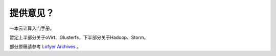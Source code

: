 ==========
提供意见？
==========

一本云计算入门手册。

暂定上半部分关于oVirt、Glusterfs，下半部分关于Hadoop、Storm。

部分原稿请参考 `Lofyer Archives <http://blog.lofyer.org>`_ 。
